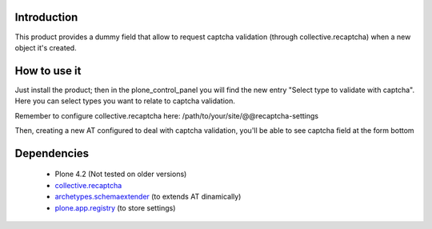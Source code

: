 Introduction
============

This product provides a dummy field that allow to request captcha validation 
(through collective.recaptcha) when a new object it's created.

How to use it
=============

Just install the product; then in the plone_control_panel you will find the new
entry "Select type to validate with captcha". Here you can select types you want
to relate to captcha validation.

.. image:: http://imagebin.org/index.php?mode=image&id=224536
   :alt: Types configuration

Remember to configure collective.recaptcha here: /path/to/your/site/@@recaptcha-settings

Then, creating a new AT configured to deal with captcha validation, you'll be able
to see captcha field at the form bottom

.. image:: http://imagebin.org/index.php?mode=image&id=224538
   :alt: Captcha in the AT edit form

Dependencies
============

 * Plone 4.2 (Not tested on older versions)
 * `collective.recaptcha`__
 * `archetypes.schemaextender`__ (to extends AT dinamically)
 * `plone.app.registry`__ (to store settings)

__ http://pypi.python.org/pypi/collective.recaptcha/
__ http://pypi.python.org/pypi/archetypes.schemaextender/
__ http://pypi.python.org/pypi/plone.app.registry
